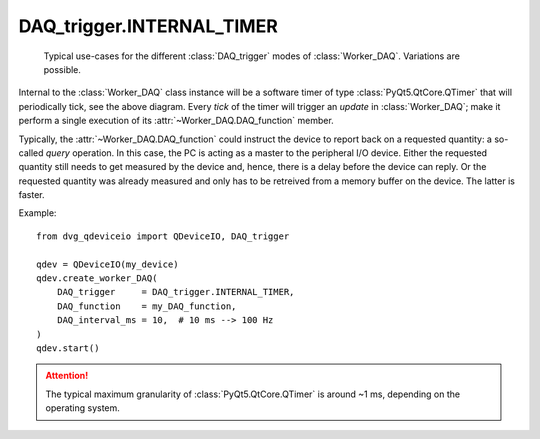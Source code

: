 .. py:module:: dvg_qdeviceio
.. _`INTERNAL_TIMER`:

DAQ_trigger.INTERNAL_TIMER
----------------------------------

.. figure:: DAQ_trigger_diagram.png
    :target: _images/DAQ_trigger_diagram.png
    :alt: DAQ_trigger diagram

    Typical use-cases for the different :class:`DAQ_trigger` modes of
    :class:`Worker_DAQ`. Variations are possible.

Internal to the :class:`Worker_DAQ` class instance will be a software
timer of type :class:`PyQt5.QtCore.QTimer` that will periodically tick,
see the above diagram. Every *tick* of the timer
will trigger an *update* in :class:`Worker_DAQ`; make it perform a
single execution of its :attr:`~Worker_DAQ.DAQ_function` member.

Typically, the :attr:`~Worker_DAQ.DAQ_function` could instruct the
device to report back on a requested quantity: a so-called *query*
operation. In this case, the PC is acting as a master to the peripheral
I/O device. Either the requested quantity still needs to get
measured by the device and, hence, there is a delay before the
device can reply. Or the requested quantity was already measured
and only has to be retreived from a memory buffer on the device. The
latter is faster.

Example::

    from dvg_qdeviceio import QDeviceIO, DAQ_trigger

    qdev = QDeviceIO(my_device)
    qdev.create_worker_DAQ(
        DAQ_trigger     = DAQ_trigger.INTERNAL_TIMER,
        DAQ_function    = my_DAQ_function,
        DAQ_interval_ms = 10,  # 10 ms --> 100 Hz
    )
    qdev.start()

.. Attention::
    
    The typical maximum granularity of :class:`PyQt5.QtCore.QTimer` is
    around ~1 ms, depending on the operating system.